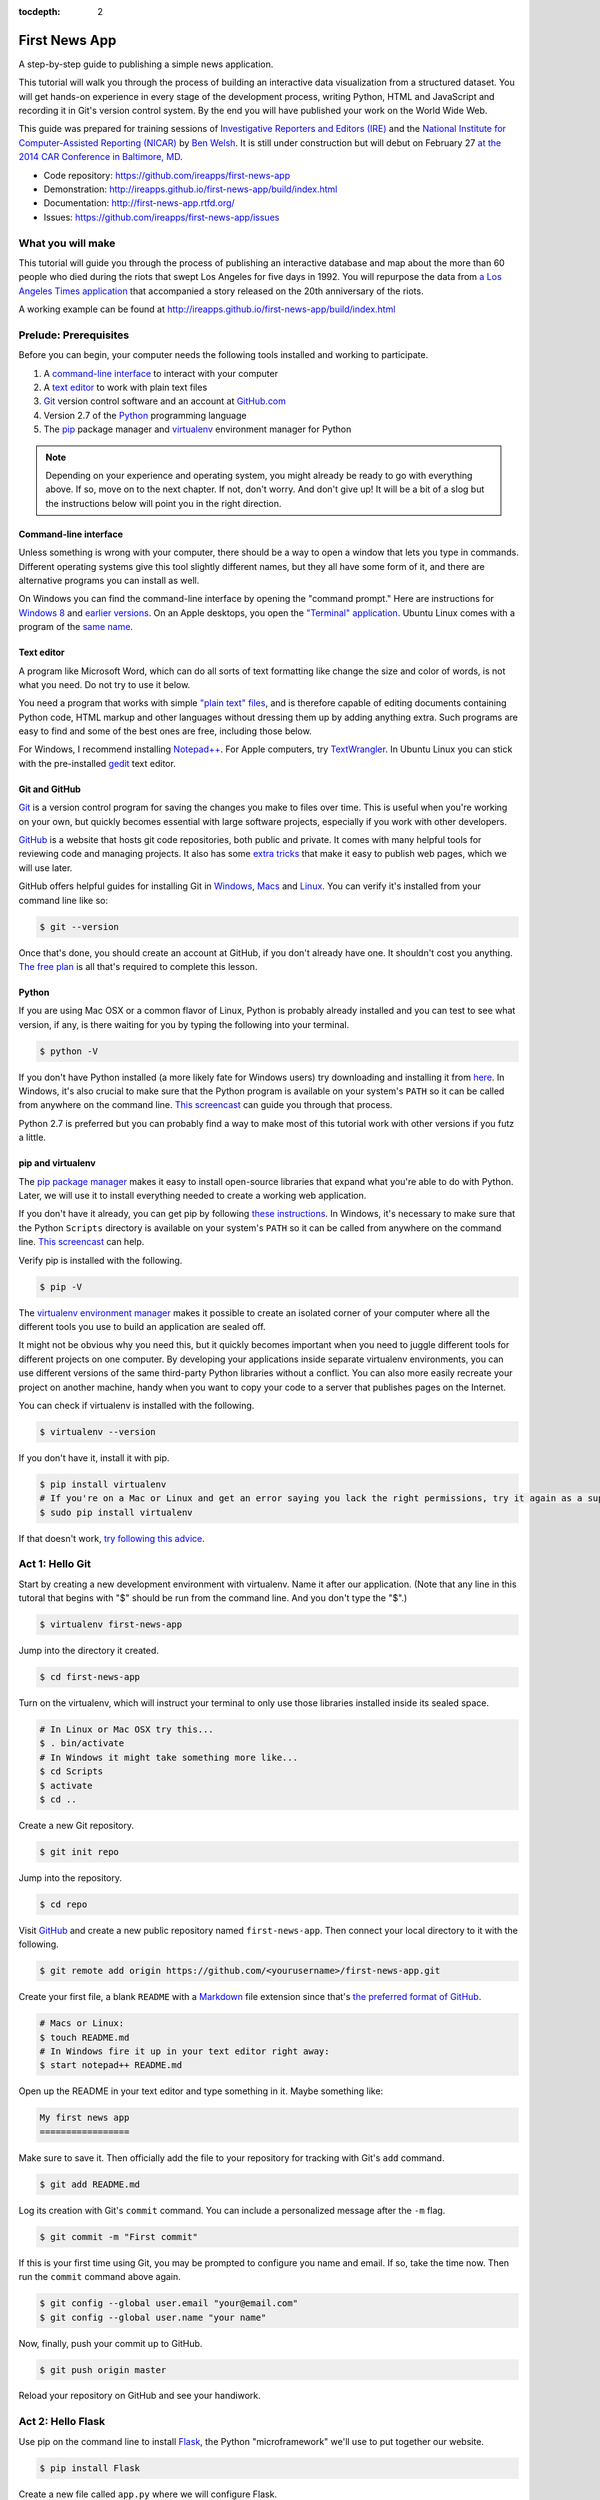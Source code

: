 :tocdepth: 2

==============
First News App
==============

A step-by-step guide to publishing a simple news application.

This tutorial will walk you through the process of building an interactive data visualization 
from a structured dataset. You will get hands-on experience in every stage of the development process,
writing Python, HTML and JavaScript and recording it in Git's version control system. 
By the end you will have published your work on the World Wide Web.

This guide was prepared for training sessions of `Investigative Reporters and Editors (IRE) <http://www.ire.org/>`_ 
and the `National Institute for Computer-Assisted Reporting (NICAR) <http://data.nicar.org/>`_
by `Ben Welsh <http://palewi.re/who-is-ben-welsh/>`_. It is still under construction but will debut on February 27 `at the 
2014 CAR Conference in Baltimore, MD <https://ire.org/events-and-training/event/973/1026/>`_.

* Code repository: `https://github.com/ireapps/first-news-app <https://github.com/ireapps/first-news-app>`_
* Demonstration: `http://ireapps.github.io/first-news-app/build/index.html <http://ireapps.github.io/first-news-app/build/index.html>`_
* Documentation: `http://first-news-app.rtfd.org/ <http://first-news-app.rtfd.org/>`_
* Issues: `https://github.com/ireapps/first-news-app/issues <https://github.com/ireapps/first-news-app/issues>`_

******************
What you will make
******************

This tutorial will guide you through the process of publishing an interactive database and map
about the more than 60 people who died during the riots that swept Los Angeles
for five days in 1992. You will repurpose the data from `a Los Angeles Times 
application <http://spreadsheets.latimes.com/la-riots-deaths/>`_ that 
accompanied a story released on the 20th anniversary of the riots.

A working example can be found at `http://ireapps.github.io/first-news-app/build/index.html <http://ireapps.github.io/first-news-app/build/index.html>`_

**********************
Prelude: Prerequisites
**********************

Before you can begin, your computer needs the following tools installed and working 
to participate.

1. A `command-line interface <https://en.wikipedia.org/wiki/Command-line_interface>`_ to interact with your computer
2. A `text editor <https://en.wikipedia.org/wiki/Text_editor>`_ to work with plain text files
3. `Git <http://git-scm.com/>`_ version control software and an account at `GitHub.com <http://www.github.com>`_
4. Version 2.7 of the `Python <http://python.org/download/releases/2.7.6/>`_ programming language
5. The `pip <http://www.pip-installer.org/en/latest/installing.html>`_ package manager and `virtualenv <http://www.virtualenv.org/en/latest/>`_ environment manager for Python

.. note::

    Depending on your experience and operating system, you might already be ready
    to go with everything above. If so, move on to the next chapter. If not, 
    don't worry. And don't give up! It will be a bit of a 
    slog but the instructions below will point you in the right direction.

Command-line interface
----------------------

Unless something is wrong with your computer, there should be a way to open a window that lets you 
type in commands. Different operating systems give this tool slightly different names, but they all have
some form of it, and there are alternative programs you can install as well. 

On Windows you can find the command-line interface by opening the "command prompt." Here are instructions for 
`Windows 8 <http://windows.microsoft.com/en-us/windows/command-prompt-faq#1TC=windows-8>`_ 
and `earlier versions <http://windows.microsoft.com/en-us/windows-vista/open-a-command-prompt-window>`_. On
an Apple desktops, you open the `"Terminal" application 
<http://blog.teamtreehouse.com/introduction-to-the-mac-os-x-command-line>`_. Ubuntu Linux 
comes with a program of the `same name 
<http://askubuntu.com/questions/38162/what-is-a-terminal-and-how-do-i-open-and-use-it>`_.

Text editor
-----------

A program like Microsoft Word, which can do all sorts of text formatting like
change the size and color of words, is not what you need. Do not try to use it below.

You need a program that works with simple `"plain text" files <https://en.wikipedia.org/wiki/Text_file>`_,
and is therefore capable of editing documents containing Python code, HTML markup and other languages without
dressing them up by adding anything extra. Such programs are easy to find and some of the best ones are free, including those below.

For Windows, I recommend installing `Notepad++ <http://notepad-plus-plus.org/>`_. For
Apple computers, try `TextWrangler <http://www.barebones.com/products/textwrangler/download.html>`_. In
Ubuntu Linux you can stick with the pre-installed `gedit <https://help.ubuntu.com/community/gedit>`_ text editor.

Git and GitHub
--------------

`Git <http://git-scm.com/>`_ is a version control program for saving the changes 
you make to files over time. This is useful when you're working on your own, 
but quickly becomes essential with large software projects, especially if you work with other developers. 

`GitHub <https://github.com/>`_ is a website that hosts git code repositories, both public and private. It comes
with many helpful tools for reviewing code and managing projects. It also has some 
`extra tricks <http://pages.github.com/>`_ that make it easy to publish web pages, which we will use later. 

GitHub offers helpful guides for installing Git in 
`Windows <https://help.github.com/articles/set-up-git#platform-windows>`_,
`Macs <https://help.github.com/articles/set-up-git#platform-mac>`_ and
`Linux <https://help.github.com/articles/set-up-git#platform-linux>`_. You can verify
it's installed from your command line like so:

.. code-block:: bash

    $ git --version

Once that's done, you should create an account at GitHub, if you don't already have one.
It shouldn't cost you anything. `The free plan <https://github.com/pricing>`_ 
is all that's required to complete this lesson.

Python
------

If you are using Mac OSX or a common flavor of Linux, Python is probably already installed and you can 
test to see what version, if any, is there waiting for you by typing the following into your terminal. 

.. code-block:: bash

    $ python -V

If you don't have Python installed (a more likely fate for Windows users) try downloading and installing it from `here 
<http://www.python.org/download/releases/2.7.6/>`_. In Windows, it's also crucial to make sure that the 
Python program is available on your system's ``PATH`` so it can be called from anywhere on the command line. `This screencast <http://showmedo.com/videotutorials/video?name=960000&fromSeriesID=96>`_ can guide
you through that process.

Python 2.7 is preferred but you can probably find a
way to make most of this tutorial work with other versions if you futz a little.

pip and virtualenv
------------------

The `pip package manager <http://www.pip-installer.org/en/latest/index.html>`_
makes it easy to install open-source libraries that 
expand what you're able to do with Python. Later, we will use it to install everything
needed to create a working web application. 

If you don't have it already, you can get pip by following 
`these instructions <http://www.pip-installer.org/en/latest/installing.html>`_. In Windows, it's necessary to make sure that the 
Python ``Scripts`` directory is available on your system's ``PATH`` so it can be called from anywhere on the command line. `This screencast <http://showmedo.com/videotutorials/video?name=960000&fromSeriesID=96>`_ can help.

Verify pip is installed with the following.

.. code-block:: bash

    $ pip -V

The `virtualenv environment manager <http://www.virtualenv.org/en/latest/>`_
makes it possible to create an isolated corner of your computer where all the different
tools you use to build an application are sealed off. 

It might not be obvious why you need this, but it quickly becomes important when you need to juggle different tools
for different projects on one computer. By developing your applications inside separate
virtualenv environments, you can use different versions of the same third-party Python libraries without a conflict.
You can also more easily recreate your project on another machine, handy when
you want to copy your code to a server that publishes pages on the Internet.

You can check if virtualenv is installed with the following.

.. code-block:: bash

    $ virtualenv --version

If you don't have it, install it with pip.

.. code-block:: bash

    $ pip install virtualenv
    # If you're on a Mac or Linux and get an error saying you lack the right permissions, try it again as a superuser.
    $ sudo pip install virtualenv

If that doesn't work, `try following this advice <http://www.virtualenv.org/en/latest/virtualenv.html#installation>`_.

****************
Act 1: Hello Git
****************

Start by creating a new development environment with virtualenv. Name it after our application.
(Note that any line in this tutoral that begins with "$" should be run from the command line. And you don't type the "$".)

.. code-block:: bash

    $ virtualenv first-news-app

Jump into the directory it created.

.. code-block:: bash

    $ cd first-news-app

Turn on the virtualenv, which will instruct your terminal to only use those libraries installed
inside its sealed space.

.. code-block:: bash

    # In Linux or Mac OSX try this...
    $ . bin/activate
    # In Windows it might take something more like...
    $ cd Scripts
    $ activate
    $ cd ..

Create a new Git repository.

.. code-block:: bash

    $ git init repo

Jump into the repository.

.. code-block:: bash

    $ cd repo

Visit `GitHub <http://www.github.com>`_ and create a new public repository named ``first-news-app``.
Then connect your local directory to it with the following.

.. code-block:: bash

    $ git remote add origin https://github.com/<yourusername>/first-news-app.git

Create your first file, a blank ``README`` with a `Markdown <https://en.wikipedia.org/wiki/Markdown>`_ 
file extension since that's `the preferred format of GitHub <https://help.github.com/articles/github-flavored-markdown>`_.

.. code-block:: bash

    # Macs or Linux:
    $ touch README.md
    # In Windows fire it up in your text editor right away:
    $ start notepad++ README.md

Open up the README in your text editor and type something in it. Maybe something like:

.. code-block:: markdown

    My first news app
    =================

Make sure to save it. Then officially add the file to your repository for tracking with Git's ``add`` command.

.. code-block:: bash

    $ git add README.md

Log its creation with Git's ``commit`` command. You can include a personalized message after the ``-m`` flag.

.. code-block:: bash

    $ git commit -m "First commit"

If this is your first time using Git, you may be prompted to configure you name and email.
If so, take the time now. Then run the ``commit`` command above again.

.. code-block:: bash

    $ git config --global user.email "your@email.com"
    $ git config --global user.name "your name"

Now, finally, push your commit up to GitHub.

.. code-block:: bash

    $ git push origin master

Reload your repository on GitHub and see your handiwork.

******************
Act 2: Hello Flask
******************

Use pip on the command line to install `Flask <http://flask.pocoo.org/>`_, the Python "microframework"
we'll use to put together our website.

.. code-block:: bash

    $ pip install Flask

Create a new file called ``app.py`` where we will configure Flask.

.. code-block:: bash

    # Again, Macs and Linux:
    $ touch app.py
    # Windows:
    $ start notepad++ app.py

Open ``app.py`` with your text editor and import the Flask basics. This is the file that will serve as your
application's "backend," routing data to the appropriate pages.

.. code-block:: python

    from flask import Flask
    app = Flask(__name__) # Note the double underscores on each side! You'll see them again.

Now configure Flask to make a page at your site's root URL, where we will publish
the complete list of people who died during the riots using a template called ``index.html``.

.. code-block:: python
    :emphasize-lines: 2, 5-7

    from flask import Flask
    from flask import render_template
    app = Flask(__name__)

    @app.route("/")
    def index():
        return render_template('index.html')

Return your command-line interface and create a directory to store your templates in `the default location Flask expects <http://flask.pocoo.org/docs/quickstart/#rendering-templates>`_.

.. code-block:: bash

    $ mkdir templates

Next create the ``index.html`` file we referenced in ``app.py``. This is the HTML file where your will lay out your webpage.

.. code-block:: bash

    # Macs and Linux:
    $ touch templates/index.html
    # Windows:
    $ start notepad++ templates/index.html

Open it up in your text editor and write something clever.

.. code-block:: html

    Hello World!

Return to ``app.py`` and Configure Flask to boot up a test server when you run it.

.. code-block:: python
    :emphasize-lines: 9-15

    from flask import Flask
    from flask import render_template
    app = Flask(__name__)

    @app.route("/")
    def index():
        return render_template('index.html')

    if __name__ == '__main__':
        app.run( 
            host="0.0.0.0",
            port=8000,
            use_reloader=True,
            debug=True,
        )

Don't forget to save your changes. Then run ``app.py`` on the command-line and open up your browser to ``http://localhost:8000`` or ``http://127.0.0.1:8000``.

.. code-block:: bash

    $ python app.py

Now return to the command line and commit your work to your Git repository. (To
get the terminal back up, you will either need to quit out of ``app.py``
by hitting ``CTRL-C``, or open a second terminal and do additional work there. 
If you elect to open a second terminal, which is recommended, make sure to check into the 
virtualenv with the ``activate`` step we used earlier. If you choose to quit out
of ``app.py``, you will need to turn it back on later by calling ``python app.py`` where appropriate.)

.. code-block:: bash

    $ git add .
    $ git commit -m "Flask app.py and first template"

Push it up to GitHub and check out the changes there.

.. code-block:: bash

    $ git push origin master

*****************
Act 3: Hello HTML
*****************

Start over in your ``index.html`` file with a bare-bones HTML document.

.. code-block:: html

    <!doctype html>
    <html lang="en">
        <head></head>
        <body>
            <h1>Deaths during the L.A. riots</h1> 
        </body>
    </html>

Commit the changes to your repository, if only for practice.

.. code-block:: bash

    $ git add templates/index.html
    $ git commit -m "Real HTML"
    $ git push origin master

Make a directory to store data files.

.. code-block:: bash

    $ mkdir static

Download `the comma-delimited file <https://raw.github.com/ireapps/first-news-app/master/static/la-riots-deaths.csv>`_
that will be the backbone of our application and save it there as ``la-riots-deaths.csv``. Add it to your git repository.

.. code-block:: bash

    $ git add static
    $ git commit -m "Added CSV source data"
    $ git push origin master

Open up ``app.py`` in your text editor and use Python's ``csv`` module to access the CSV data.

.. code-block:: python
    :emphasize-lines: 1, 6-8

    import csv
    from flask import Flask
    from flask import render_template
    app = Flask(__name__)

    csv_path = './static/la-riots-deaths.csv'
    csv_obj = csv.DictReader(open(csv_path, 'r'))
    csv_list = list(csv_obj)

    @app.route("/")
    def index():
        return render_template('index.html')

    if __name__ == '__main__':
        app.run( 
            host="0.0.0.0",
            port=8000,
            use_reloader=True,
            debug=True,
        )

Next pass the list to your template, ``index.html``, so you can use it there.

.. code-block:: python
    :emphasize-lines: 12-14

    import csv
    from flask import Flask
    from flask import render_template
    app = Flask(__name__)

    csv_path = './static/la-riots-deaths.csv'
    csv_obj = csv.DictReader(open(csv_path, 'r'))
    csv_list = list(csv_obj)

    @app.route("/")
    def index():
        return render_template('index.html',
            object_list=csv_list,
        )

    if __name__ == '__main__':
        app.run( 
            host="0.0.0.0",
            port=8000,
            use_reloader=True,
            debug=True,
        )

Make sure to save ``app.py``. Then dump the data out in ``index.html``. This is an example of Flask's templating language `Jinja <http://jinja.pocoo.org/>`_

.. code-block:: jinja
    :emphasize-lines: 6

    <!doctype html>
    <html lang="en">
        <head></head>
        <body>
            <h1>Deaths during the L.A. riots</h1>
            {{ object_list }}
        </body>
    </html>

If it isn't already running, return the command line, restart your test server and visit ``http://localhost:8000`` again.

.. code-block:: 

        $ python app.py

Now we'll use Jinja to sculpt the data in ``index.html`` to create `an HTML table <http://www.w3schools.com/html/html_tables.asp>`_ that lists all the names.

.. code-block:: jinja
    :emphasize-lines: 6-15

    <!doctype html>
    <html lang="en">
        <head></head>
        <body>
            <h1>Deaths during the L.A. riots</h1>
            <table border=1 cellpadding=7>
                <tr>
                    <th>Name</th>
                </tr>
            {% for obj in object_list %}
                <tr>
                    <td>{{ obj.full_name }}</td>
                </tr>
            {% endfor %}
            </table>
        </body>
    </html>

Pause to reload your browser page. Next expand the table to include a lot more data.

.. code-block:: jinja
    :emphasize-lines: 9-14, 19-24

    <!doctype html>
    <html lang="en">
        <head></head>
        <body>
            <h1>Deaths during the L.A. riots</h1>
            <table border=1 cellpadding=7>
                <tr>
                    <th>Name</th>
                    <th>Date</th>
                    <th>Type</th>
                    <th>Address</th>
                    <th>Age</th>
                    <th>Gender</th>
                    <th>Race</th>
                </tr>
            {% for obj in object_list %}
                <tr>
                    <td>{{ obj.full_name }}</td>
                    <td>{{ obj.date }}</td>
                    <td>{{ obj.type }}</td>
                    <td>{{ obj.address }}</td>
                    <td>{{ obj.age }}</td>
                    <td>{{ obj.gender }}</td>
                    <td>{{ obj.race }}</td>
                </tr>
            {% endfor %}
            </table>
        </body>
    </html>

Reload your page in the browser again to see the change. Then commit your work.

.. code-block:: bash

    $ git add . # Using "." is a trick that will quickly stage *all* files you've changed.
    $ git commit -m "Created basic table"
    $ git push origin master

Next we're going to create a unique "detail" page dedicated to each person. Start by opening
up ``app.py`` and adding the URL that will help make this happen.

.. code-block:: python
    :emphasize-lines: 16-18

    import csv
    from flask import Flask
    from flask import render_template
    app = Flask(__name__)

    csv_path = './static/la-riots-deaths.csv'
    csv_obj = csv.DictReader(open(csv_path, 'r'))
    csv_list = list(csv_obj)

    @app.route("/")
    def index():
        return render_template('index.html',
            object_list=csv_list,
        )

    @app.route('/<number>/')
    def detail(number):
        return render_template('detail.html')

    if __name__ == '__main__':
        app.run( 
            host="0.0.0.0",
            port=8000,
            use_reloader=True,
            debug=True,
        )

Create a new file in your templates directory called ``detail.html`` for it to connect with. 

.. code-block:: bash

    # Macs and Linux:
    $ touch templates/detail.html
    # Windows:
    $ start notepad++ templates/detail.html


Put something simple in it. Then use your browser to visit ``localhost:8000/1/``, ``or localhost:8000/200/`` or any other number.

.. code-block:: html

    Hello World!

To customize the page for each person, we will need to connect the ``number`` in the URL
with the ``id`` column in the CSV data file. First, use Python to transform the data list
we currently have into a dictionary with each records ``id`` value as the key.

.. code-block:: python
    :emphasize-lines: 9

    import csv
    from flask import Flask
    from flask import render_template
    app = Flask(__name__)

    csv_path = './static/la-riots-deaths.csv'
    csv_obj = csv.DictReader(open(csv_path, 'r'))
    csv_list = list(csv_obj)
    csv_dict = dict([[o['id'], o] for o in csv_list])

    @app.route("/")
    def index():
        return render_template('index.html',
            object_list=csv_list,
        )

    @app.route('/<number>/')
    def detail(number):
        return render_template('detail.html')

    if __name__ == '__main__':
        app.run( 
            host="0.0.0.0",
            port=8000,
            use_reloader=True,
            debug=True,
        )

Then have the ``detail`` function connect the number from the URL with the corresponding record
in the dictionary and pass it through the template.

.. code-block:: python
    :emphasize-lines: 19-21

    import csv
    from flask import Flask
    from flask import render_template
    app = Flask(__name__)

    csv_path = './static/la-riots-deaths.csv'
    csv_obj = csv.DictReader(open(csv_path, 'r'))
    csv_list = list(csv_obj)
    csv_dict = dict([[o['id'], o] for o in csv_list])

    @app.route("/")
    def index():
        return render_template('index.html',
            object_list=csv_list,
        )

    @app.route('/<number>/')
    def detail(number):
        return render_template('detail.html',
            object=csv_dict[number],
        )

    if __name__ == '__main__':
        app.run( 
            host="0.0.0.0",
            port=8000,
            use_reloader=True,
            debug=True,
        )

Now use the person's name in a real HTML document to make a headline in ``detail.html``. 
Reload ``localhost:8000/1/``.

.. code-block:: html

    <!doctype html>
    <html lang="en">
        <head></head>
        <body>
            <h1>{{ object.full_name }}</h1> 
        </body>
    </html>

Return to ``index.html`` and add a hyperlink to each detail page to the table.

.. code-block:: html
    :emphasize-lines: 18

    <!doctype html>
    <html lang="en">
        <head></head>
        <body>
            <h1>Deaths during the L.A. riots</h1>
            <table border=1 cellpadding=7>
                <tr>
                    <th>Name</th>
                    <th>Date</th>
                    <th>Type</th>
                    <th>Address</th>
                    <th>Age</th>
                    <th>Gender</th>
                    <th>Race</th>
                </tr>
            {% for obj in object_list %}
                <tr>
                    <td><a href="{{ obj.id }}/">{{ obj.full_name }}</a></td>
                    <td>{{ obj.date }}</td>
                    <td>{{ obj.type }}</td>
                    <td>{{ obj.address }}</td>
                    <td>{{ obj.age }}</td>
                    <td>{{ obj.gender }}</td>
                    <td>{{ obj.race }}</td>
                </tr>
            {% endfor %}
            </table>
        </body>
    </html>

In ``detail.html`` you can use the rest of the data fields to write a sentence about the victim
and print out the summary that's been written in the data file.

.. code-block:: html
    :emphasize-lines: 5-10

    <!doctype html>
    <html lang="en">
        <head></head>
        <body>
            <h1>
                {{ object.full_name }}, a {{ object.age }} year old, 
                {{ object.race }} {{ object.gender|lower }} died on {{ object.date }}
                in a {{ object.type|lower }} at {{ object.address }} in {{ object.neighborhood }}.
            </h1>
            <p>{{ object.story }}</p>
        </body>
    </html>

Once again, commit your work.

.. code-block:: bash

    $ git add .
    $ git commit -m "Created a detail page about each victim."
    $ git push origin master

***********************
Act 4: Hello JavaScript
***********************

Next we will work to make a map with every victim in ``index.html`` using the 
`Leaflet <http://leafletjs.com/>`_ JavaScript library. Start by importing it in your page.

.. code-block:: html
    :emphasize-lines: 4-5

    <!doctype html>
    <html lang="en">
        <head>
            <link rel="stylesheet" href="http://cdn.leafletjs.com/leaflet-0.7.1/leaflet.css" />
            <script type="text/javascript" src="http://cdn.leafletjs.com/leaflet-0.7.2/leaflet.js?2"></script>
        </head>
        <body>
            <h1>Deaths during the L.A. riots</h1>
            <table border=1 cellpadding=7>
                <tr>
                    <th>Name</th>
                    <th>Date</th>
                    <th>Type</th>
                    <th>Address</th>
                    <th>Age</th>
                    <th>Gender</th>
                    <th>Race</th>
                </tr>
            {% for obj in object_list %}
                <tr>
                    <td><a href="{{ obj.id }}/">{{ obj.full_name }}</a></td>
                    <td>{{ obj.date }}</td>
                    <td>{{ obj.type }}</td>
                    <td>{{ obj.address }}</td>
                    <td>{{ obj.age }}</td>
                    <td>{{ obj.gender }}</td>
                    <td>{{ obj.race }}</td>
                </tr>
            {% endfor %}
            </table>
        </body>
    </html>

Create an HTML element to hold the map and use Leaflet to boot it up and center on Los Angeles.

.. code-block:: html
    :emphasize-lines: 8,32-40

    <!doctype html>
    <html lang="en">
        <head>
            <link rel="stylesheet" href="http://cdn.leafletjs.com/leaflet-0.7.1/leaflet.css" />
            <script type="text/javascript" src="http://cdn.leafletjs.com/leaflet-0.7.2/leaflet.js?2"></script>
        </head>
        <body>
            <div id="map" style="width:100%; height:300px;"></div>
            <h1>Deaths during the L.A. riots</h1>
            <table border=1 cellpadding=7>
                <tr>
                    <th>Name</th>
                    <th>Date</th>
                    <th>Type</th>
                    <th>Address</th>
                    <th>Age</th>
                    <th>Gender</th>
                    <th>Race</th>
                </tr>
            {% for obj in object_list %}
                <tr>
                    <td><a href="{{ obj.id }}/">{{ obj.full_name }}</a></td>
                    <td>{{ obj.date }}</td>
                    <td>{{ obj.type }}</td>
                    <td>{{ obj.address }}</td>
                    <td>{{ obj.age }}</td>
                    <td>{{ obj.gender }}</td>
                    <td>{{ obj.race }}</td>
                </tr>
            {% endfor %}
            </table>
            <script type="text/javascript">
                var map = L.map('map').setView([34.055, -118.35], 9);
                var mapquestLayer = new L.TileLayer('http://{s}.mqcdn.com/tiles/1.0.0/map/{z}/{x}/{y}.png', {
                    maxZoom: 18,
                    attribution: 'Data, imagery and map information provided by <a href="http://open.mapquest.co.uk" target="_blank">MapQuest</a>,<a href="http://www.openstreetmap.org/" target="_blank">OpenStreetMap</a> and contributors.',
                    subdomains: ['otile1','otile2','otile3','otile4']
                });
                map.addLayer(mapquestLayer);
            </script>
        </body>
    </html>

Loop through the CSV data and format it as a `GeoJSON <https://en.wikipedia.org/wiki/GeoJSON>`_ object, which Leaflet can easily load.

.. code-block:: html
    :emphasize-lines: 40-59

    <!doctype html>
    <html lang="en">
        <head>
            <link rel="stylesheet" href="http://cdn.leafletjs.com/leaflet-0.7.1/leaflet.css" />
            <script type="text/javascript" src="http://cdn.leafletjs.com/leaflet-0.7.2/leaflet.js?2"></script>
        </head>
        <body>
            <div id="map" style="width:100%; height:300px;"></div>
            <h1>Deaths during the L.A. riots</h1>
            <table border=1 cellpadding=7>
                <tr>
                    <th>Name</th>
                    <th>Date</th>
                    <th>Type</th>
                    <th>Address</th>
                    <th>Age</th>
                    <th>Gender</th>
                    <th>Race</th>
                </tr>
            {% for obj in object_list %}
                <tr>
                    <td><a href="{{ obj.id }}/">{{ obj.full_name }}</a></td>
                    <td>{{ obj.date }}</td>
                    <td>{{ obj.type }}</td>
                    <td>{{ obj.address }}</td>
                    <td>{{ obj.age }}</td>
                    <td>{{ obj.gender }}</td>
                    <td>{{ obj.race }}</td>
                </tr>
            {% endfor %}
            </table>
            <script type="text/javascript">
                var map = L.map('map').setView([34.055, -118.35], 9);
                var mapquestLayer = new L.TileLayer('http://{s}.mqcdn.com/tiles/1.0.0/map/{z}/{x}/{y}.png', {
                    maxZoom: 18,
                    attribution: 'Data, imagery and map information provided by <a href="http://open.mapquest.co.uk" target="_blank">MapQuest</a>,<a href="http://www.openstreetmap.org/" target="_blank">OpenStreetMap</a> and contributors.',
                    subdomains: ['otile1','otile2','otile3','otile4']
                });
                map.addLayer(mapquestLayer);
                var data = {
                  "type": "FeatureCollection",
                  "features": [
                    {% for obj in object_list %}
                    {
                      "type": "Feature",
                      "properties": {
                        "full_name": "{{ obj.full_name }}",
                        "id": "{{ obj.id }}"
                      },
                      "geometry": {
                        "type": "Point",
                        "coordinates": [{{ obj.x }}, {{ obj.y }}]
                      }
                    }{% if not loop.last %},{% endif %}
                    {% endfor %}
                  ]
                };
                var dataLayer = L.geoJson(data);
                map.addLayer(dataLayer);
            </script>
        </body>
    </html>

Add a popup on the map pins that shows the name of the victim.

.. code-block:: html
    :emphasize-lines: 58-62

    <!doctype html>
    <html lang="en">
        <head>
            <link rel="stylesheet" href="http://cdn.leafletjs.com/leaflet-0.7.1/leaflet.css" />
            <script type="text/javascript" src="http://cdn.leafletjs.com/leaflet-0.7.2/leaflet.js?2"></script>
        </head>
        <body>
            <div id="map" style="width:100%; height:300px;"></div>
            <h1>Deaths during the L.A. riots</h1>
            <table border=1 cellpadding=7>
                <tr>
                    <th>Name</th>
                    <th>Date</th>
                    <th>Type</th>
                    <th>Address</th>
                    <th>Age</th>
                    <th>Gender</th>
                    <th>Race</th>
                </tr>
            {% for obj in object_list %}
                <tr>
                    <td><a href="{{ obj.id }}/">{{ obj.full_name }}</a></td>
                    <td>{{ obj.date }}</td>
                    <td>{{ obj.type }}</td>
                    <td>{{ obj.address }}</td>
                    <td>{{ obj.age }}</td>
                    <td>{{ obj.gender }}</td>
                    <td>{{ obj.race }}</td>
                </tr>
            {% endfor %}
            </table>
            <script type="text/javascript">
                var map = L.map('map').setView([34.055, -118.35], 9);
                var mapquestLayer = new L.TileLayer('http://{s}.mqcdn.com/tiles/1.0.0/map/{z}/{x}/{y}.png', {
                    maxZoom: 18,
                    attribution: 'Data, imagery and map information provided by <a href="http://open.mapquest.co.uk" target="_blank">MapQuest</a>,<a href="http://www.openstreetmap.org/" target="_blank">OpenStreetMap</a> and contributors.',
                    subdomains: ['otile1','otile2','otile3','otile4']
                });
                map.addLayer(mapquestLayer);
                var data = {
                  "type": "FeatureCollection",
                  "features": [
                    {% for obj in object_list %}
                    {
                      "type": "Feature",
                      "properties": {
                        "full_name": "{{ obj.full_name }}",
                        "id": "{{ obj.id }}"
                      },
                      "geometry": {
                        "type": "Point",
                        "coordinates": [{{ obj.x }}, {{ obj.y }}]
                      }
                    }{% if not loop.last %},{% endif %}
                    {% endfor %}
                  ]
                };
                var dataLayer = L.geoJson(data, {
                    onEachFeature: function(feature, layer) {
                        layer.bindPopup(feature.properties.full_name);
                    }
                });
                map.addLayer(dataLayer);
            </script>
        </body>
    </html>

Now wrap the name in a hyperlink to that person's detail page.

.. code-block:: html
    :emphasize-lines: 58-66

    <!doctype html>
    <html lang="en">
        <head>
            <link rel="stylesheet" href="http://cdn.leafletjs.com/leaflet-0.7.1/leaflet.css" />
            <script type="text/javascript" src="http://cdn.leafletjs.com/leaflet-0.7.2/leaflet.js?2"></script>
        </head>
        <body>
            <div id="map" style="width:100%; height:300px;"></div>
            <h1>Deaths during the L.A. riots</h1>
            <table border=1 cellpadding=7>
                <tr>
                    <th>Name</th>
                    <th>Date</th>
                    <th>Type</th>
                    <th>Address</th>
                    <th>Age</th>
                    <th>Gender</th>
                    <th>Race</th>
                </tr>
            {% for obj in object_list %}
                <tr>
                    <td><a href="{{ obj.id }}/">{{ obj.full_name }}</a></td>
                    <td>{{ obj.date }}</td>
                    <td>{{ obj.type }}</td>
                    <td>{{ obj.address }}</td>
                    <td>{{ obj.age }}</td>
                    <td>{{ obj.gender }}</td>
                    <td>{{ obj.race }}</td>
                </tr>
            {% endfor %}
            </table>
            <script type="text/javascript">
                var map = L.map('map').setView([34.055, -118.35], 9);
                var mapquestLayer = new L.TileLayer('http://{s}.mqcdn.com/tiles/1.0.0/map/{z}/{x}/{y}.png', {
                    maxZoom: 18,
                    attribution: 'Data, imagery and map information provided by <a href="http://open.mapquest.co.uk" target="_blank">MapQuest</a>,<a href="http://www.openstreetmap.org/" target="_blank">OpenStreetMap</a> and contributors.',
                    subdomains: ['otile1','otile2','otile3','otile4']
                });
                map.addLayer(mapquestLayer);
                var data = {
                  "type": "FeatureCollection",
                  "features": [
                    {% for obj in object_list %}
                    {
                      "type": "Feature",
                      "properties": {
                        "full_name": "{{ obj.full_name }}",
                        "id": "{{ obj.id }}"
                      },
                      "geometry": {
                        "type": "Point",
                        "coordinates": [{{ obj.x }}, {{ obj.y }}]
                      }
                    }{% if not loop.last %},{% endif %}
                    {% endfor %}
                  ]
                };
                var dataLayer = L.geoJson(data, {
                    onEachFeature: function(feature, layer) {
                        layer.bindPopup(
                            '<a href="' + feature.properties.id + '/">' + 
                                feature.properties.full_name +
                            '</a>'
                        );
                    }
                });
                map.addLayer(dataLayer);
            </script>
        </body>
    </html>

Commit your map.

.. code-block:: bash

    $ git add .
    $ git commit -m "Made a map on the index page"
    $ git push origin master

Open up ``detail.html`` and make a map there, focus on just that victim.

.. code-block:: html
    :emphasize-lines: 3-6,8,15-24

    <!doctype html>
    <html lang="en">
        <head>
            <link rel="stylesheet" href="http://cdn.leafletjs.com/leaflet-0.7.1/leaflet.css" />
            <script type="text/javascript" src="http://cdn.leafletjs.com/leaflet-0.7.2/leaflet.js?2"></script>
        </head>
        <body>
            <div id="map" style="width:100%; height:300px;"></div>
            <h1>
                {{ object.full_name }}, a {{ object.age }} year old, 
                {{ object.race }} {{ object.gender|lower }} died on {{ object.date }}
                in a {{ object.type|lower }} at {{ object.address }} in {{ object.neighborhood }}.
            </h1>
            <p>{{ object.story }}</p>
            <script type="text/javascript">
                var map = L.map('map').setView([{{ object.y }}, {{ object.x }}], 16);
                var mapquestLayer = new L.TileLayer('http://{s}.mqcdn.com/tiles/1.0.0/map/{z}/{x}/{y}.png', {
                    maxZoom: 18,
                    attribution: 'Data, imagery and map information provided by <a href="http://open.mapquest.co.uk" target="_blank">MapQuest</a>,<a href="http://www.openstreetmap.org/" target="_blank">OpenStreetMap</a> and contributors.',
                    subdomains: ['otile1','otile2','otile3','otile4']
                });
                map.addLayer(mapquestLayer);
                var marker = L.marker([{{ object.y }}, {{ object.x }}]).addTo(map);
            </script>
        </body>
    </html>

Commit that.

.. code-block:: bash

    $ git add .
    $ git commit -m "Made a map on the detail page"
    $ git push origin master

*********************
Act 5: Hello Internet
*********************

In this final act, we will publish your application to the Internet using 
`Frozen Flask <http://pythonhosted.org/Frozen-Flask/>`_, a Python library that saves every page 
you've made with Flask as a flat file that can be uploaded to the web.

First, use pip to install Frozen Flask.

.. code-block:: bash

    $ pip install Frozen-Flask

Create a new file called ``freeze.py`` where we will configure what it should create.

.. code-block:: bash

    # Mac and Linux:
    $ touch freeze.py
    # Windows:
    $ start notepad++ freeze.py

Import a basic Frozen Flask configuration.

.. code-block:: python

    from flask_frozen import Freezer
    from app import app
    freezer = Freezer(app)

    if __name__ == '__main__':
        freezer.freeze()

Run it, which will create a new directory called ``build`` in your project with the saved
files. 

.. code-block:: bash

    $ python freeze.py

Try opening one in your browser. Notice that the default configuration only saved ``index.html``, and not all your
detail pages. Edit ``freeze.py`` to give it the instructions it needs to make a page for every record
in the source CSV.

.. code-block:: python
    :emphasize-lines: 2,5-8

    from flask_frozen import Freezer
    from app import app, csv_list
    freezer = Freezer(app)

    @freezer.register_generator
    def detail():
        for row in csv_list:
            yield {'number': row['id']}

    if __name__ == '__main__':
        freezer.freeze()

Run it again and notice all the additional pages it made in the ``build`` directory.

.. code-block:: bash

    $ python freeze.py

Commit all of the flat pages to the repository.

.. code-block:: bash

    $ git add .
    $ git commit -m "Froze my app"
    $ git push origin master

Finally, we will publish these static files to the web using `GitHub's Pages <http://pages.github.com/>`_ feature. All it
requires is that we create a new branch in our repository called ``gh-pages`` and push our files
up to GitHub there. Keep in mind there are many other options for publishing flat files, ranging from 
`Dropbox <https://en.wikipedia.org/wiki/Dropbox_%28service%29>`_
to `Amazon's S3 service <https://en.wikipedia.org/wiki/Amazon_S3>`_.

.. code-block:: bash

    $ git checkout -b gh-pages
    $ git rebase master
    $ git push origin gh-pages

Now wait a minute or two, then visit ``http://<yourusername>.github.io/first-news-app/build/index.html`` to cross the finish line.

